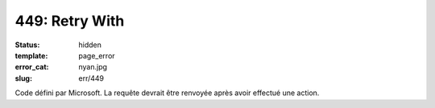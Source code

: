 ===============
449: Retry With
===============
:status: hidden
:template: page_error
:error_cat: nyan.jpg
:slug: err/449

Code défini par Microsoft. La requête devrait être renvoyée après avoir effectué une action.
